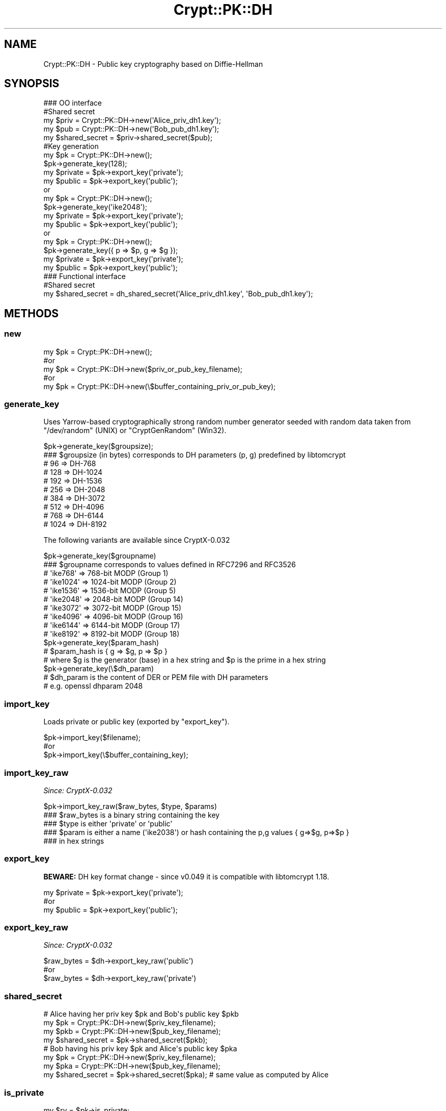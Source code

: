 .\" -*- mode: troff; coding: utf-8 -*-
.\" Automatically generated by Pod::Man 5.01 (Pod::Simple 3.43)
.\"
.\" Standard preamble:
.\" ========================================================================
.de Sp \" Vertical space (when we can't use .PP)
.if t .sp .5v
.if n .sp
..
.de Vb \" Begin verbatim text
.ft CW
.nf
.ne \\$1
..
.de Ve \" End verbatim text
.ft R
.fi
..
.\" \*(C` and \*(C' are quotes in nroff, nothing in troff, for use with C<>.
.ie n \{\
.    ds C` ""
.    ds C' ""
'br\}
.el\{\
.    ds C`
.    ds C'
'br\}
.\"
.\" Escape single quotes in literal strings from groff's Unicode transform.
.ie \n(.g .ds Aq \(aq
.el       .ds Aq '
.\"
.\" If the F register is >0, we'll generate index entries on stderr for
.\" titles (.TH), headers (.SH), subsections (.SS), items (.Ip), and index
.\" entries marked with X<> in POD.  Of course, you'll have to process the
.\" output yourself in some meaningful fashion.
.\"
.\" Avoid warning from groff about undefined register 'F'.
.de IX
..
.nr rF 0
.if \n(.g .if rF .nr rF 1
.if (\n(rF:(\n(.g==0)) \{\
.    if \nF \{\
.        de IX
.        tm Index:\\$1\t\\n%\t"\\$2"
..
.        if !\nF==2 \{\
.            nr % 0
.            nr F 2
.        \}
.    \}
.\}
.rr rF
.\" ========================================================================
.\"
.IX Title "Crypt::PK::DH 3"
.TH Crypt::PK::DH 3 2023-10-04 "perl v5.38.2" "User Contributed Perl Documentation"
.\" For nroff, turn off justification.  Always turn off hyphenation; it makes
.\" way too many mistakes in technical documents.
.if n .ad l
.nh
.SH NAME
Crypt::PK::DH \- Public key cryptography based on Diffie\-Hellman
.SH SYNOPSIS
.IX Header "SYNOPSIS"
.Vb 1
\& ### OO interface
\&
\& #Shared secret
\& my $priv = Crypt::PK::DH\->new(\*(AqAlice_priv_dh1.key\*(Aq);
\& my $pub = Crypt::PK::DH\->new(\*(AqBob_pub_dh1.key\*(Aq);
\& my $shared_secret = $priv\->shared_secret($pub);
\&
\& #Key generation
\& my $pk = Crypt::PK::DH\->new();
\& $pk\->generate_key(128);
\& my $private = $pk\->export_key(\*(Aqprivate\*(Aq);
\& my $public = $pk\->export_key(\*(Aqpublic\*(Aq);
\&
\& or
\&
\& my $pk = Crypt::PK::DH\->new();
\& $pk\->generate_key(\*(Aqike2048\*(Aq);
\& my $private = $pk\->export_key(\*(Aqprivate\*(Aq);
\& my $public = $pk\->export_key(\*(Aqpublic\*(Aq);
\&
\& or
\&
\& my $pk = Crypt::PK::DH\->new();
\& $pk\->generate_key({ p => $p, g => $g });
\& my $private = $pk\->export_key(\*(Aqprivate\*(Aq);
\& my $public = $pk\->export_key(\*(Aqpublic\*(Aq);
\&
\& ### Functional interface
\&
\& #Shared secret
\& my $shared_secret = dh_shared_secret(\*(AqAlice_priv_dh1.key\*(Aq, \*(AqBob_pub_dh1.key\*(Aq);
.Ve
.SH METHODS
.IX Header "METHODS"
.SS new
.IX Subsection "new"
.Vb 5
\&  my $pk = Crypt::PK::DH\->new();
\&  #or
\&  my $pk = Crypt::PK::DH\->new($priv_or_pub_key_filename);
\&  #or
\&  my $pk = Crypt::PK::DH\->new(\e$buffer_containing_priv_or_pub_key);
.Ve
.SS generate_key
.IX Subsection "generate_key"
Uses Yarrow-based cryptographically strong random number generator seeded with
random data taken from \f(CW\*(C`/dev/random\*(C'\fR (UNIX) or \f(CW\*(C`CryptGenRandom\*(C'\fR (Win32).
.PP
.Vb 10
\& $pk\->generate_key($groupsize);
\& ### $groupsize (in bytes) corresponds to DH parameters (p, g) predefined by libtomcrypt
\& # 96   =>  DH\-768
\& # 128  =>  DH\-1024
\& # 192  =>  DH\-1536
\& # 256  =>  DH\-2048
\& # 384  =>  DH\-3072
\& # 512  =>  DH\-4096
\& # 768  =>  DH\-6144
\& # 1024 =>  DH\-8192
.Ve
.PP
The following variants are available since CryptX\-0.032
.PP
.Vb 10
\& $pk\->generate_key($groupname)
\& ### $groupname corresponds to values defined in RFC7296 and RFC3526
\& # \*(Aqike768\*(Aq  =>  768\-bit MODP (Group 1)
\& # \*(Aqike1024\*(Aq => 1024\-bit MODP (Group 2)
\& # \*(Aqike1536\*(Aq => 1536\-bit MODP (Group 5)
\& # \*(Aqike2048\*(Aq => 2048\-bit MODP (Group 14)
\& # \*(Aqike3072\*(Aq => 3072\-bit MODP (Group 15)
\& # \*(Aqike4096\*(Aq => 4096\-bit MODP (Group 16)
\& # \*(Aqike6144\*(Aq => 6144\-bit MODP (Group 17)
\& # \*(Aqike8192\*(Aq => 8192\-bit MODP (Group 18)
\&
\& $pk\->generate_key($param_hash)
\& # $param_hash is { g => $g, p => $p }
\& # where $g is the generator (base) in a hex string and $p is the prime in a hex string
\&
\& $pk\->generate_key(\e$dh_param)
\& # $dh_param is the content of DER or PEM file with DH parameters
\& # e.g. openssl dhparam 2048
.Ve
.SS import_key
.IX Subsection "import_key"
Loads private or public key (exported by "export_key").
.PP
.Vb 3
\&  $pk\->import_key($filename);
\&  #or
\&  $pk\->import_key(\e$buffer_containing_key);
.Ve
.SS import_key_raw
.IX Subsection "import_key_raw"
\&\fISince: CryptX\-0.032\fR
.PP
.Vb 5
\&  $pk\->import_key_raw($raw_bytes, $type, $params)
\&  ### $raw_bytes is a binary string containing the key
\&  ### $type is either \*(Aqprivate\*(Aq or \*(Aqpublic\*(Aq
\&  ### $param is either a name (\*(Aqike2038\*(Aq) or hash containing the p,g values { g=>$g, p=>$p }
\&  ### in hex strings
.Ve
.SS export_key
.IX Subsection "export_key"
\&\fBBEWARE:\fR DH key format change \- since v0.049 it is compatible with libtomcrypt 1.18.
.PP
.Vb 3
\& my $private = $pk\->export_key(\*(Aqprivate\*(Aq);
\& #or
\& my $public = $pk\->export_key(\*(Aqpublic\*(Aq);
.Ve
.SS export_key_raw
.IX Subsection "export_key_raw"
\&\fISince: CryptX\-0.032\fR
.PP
.Vb 3
\& $raw_bytes = $dh\->export_key_raw(\*(Aqpublic\*(Aq)
\& #or
\& $raw_bytes = $dh\->export_key_raw(\*(Aqprivate\*(Aq)
.Ve
.SS shared_secret
.IX Subsection "shared_secret"
.Vb 4
\& # Alice having her priv key $pk and Bob\*(Aqs public key $pkb
\& my $pk  = Crypt::PK::DH\->new($priv_key_filename);
\& my $pkb = Crypt::PK::DH\->new($pub_key_filename);
\& my $shared_secret = $pk\->shared_secret($pkb);
\&
\& # Bob having his priv key $pk and Alice\*(Aqs public key $pka
\& my $pk = Crypt::PK::DH\->new($priv_key_filename);
\& my $pka = Crypt::PK::DH\->new($pub_key_filename);
\& my $shared_secret = $pk\->shared_secret($pka);  # same value as computed by Alice
.Ve
.SS is_private
.IX Subsection "is_private"
.Vb 4
\& my $rv = $pk\->is_private;
\& # 1 .. private key loaded
\& # 0 .. public key loaded
\& # undef .. no key loaded
.Ve
.SS size
.IX Subsection "size"
.Vb 2
\& my $size = $pk\->size;
\& # returns key size in bytes or undef if no key loaded
.Ve
.SS key2hash
.IX Subsection "key2hash"
.Vb 1
\& my $hash = $pk\->key2hash;
\&
\& # returns hash like this (or undef if no key loaded):
\& {
\&   type => 0,   # integer: 1 .. private, 0 .. public
\&   size => 256, # integer: key size in bytes
\&   x => "FBC1062F73B9A17BB8473A2F5A074911FA7F20D28FB...", #private key
\&   y => "AB9AAA40774D3CD476B52F82E7EE2D8A8D40CD88BF4...", #public key
\&   g => "2", # generator/base
\&   p => "FFFFFFFFFFFFFFFFC90FDAA22168C234C4C6628B80D...", # prime
\&}
.Ve
.SS params2hash
.IX Subsection "params2hash"
\&\fISince: CryptX\-0.032\fR
.PP
.Vb 1
\& my $params = $pk\->params2hash;
\&
\& # returns hash like this (or undef if no key loaded):
\& {
\&   g => "2", # generator/base
\&   p => "FFFFFFFFFFFFFFFFC90FDAA22168C234C4C6628B80D...", # prime
\&}
.Ve
.SH FUNCTIONS
.IX Header "FUNCTIONS"
.SS dh_shared_secret
.IX Subsection "dh_shared_secret"
DH based shared secret generation. See method "shared_secret" below.
.PP
.Vb 2
\& #on Alice side
\& my $shared_secret = dh_shared_secret(\*(AqAlice_priv_dh1.key\*(Aq, \*(AqBob_pub_dh1.key\*(Aq);
\&
\& #on Bob side
\& my $shared_secret = dh_shared_secret(\*(AqBob_priv_dh1.key\*(Aq, \*(AqAlice_pub_dh1.key\*(Aq);
.Ve
.SH "DEPRECATED INTERFACE"
.IX Header "DEPRECATED INTERFACE"
The following functions/methods were removed in removed in v0.049:
.PP
.Vb 6
\& encrypt
\& decrypt
\& sign_message
\& verify_message
\& sign_hash
\& verify_hash
\&
\& dh_encrypt
\& dh_decrypt
\& dh_sign_message
\& dh_verify_message
\& dh_sign_hash
\& dh_verify_hash
.Ve
.SH "SEE ALSO"
.IX Header "SEE ALSO"
.IP \(bu 4
<https://en.wikipedia.org/wiki/Diffie%E2%80%93Hellman_key_exchange>
